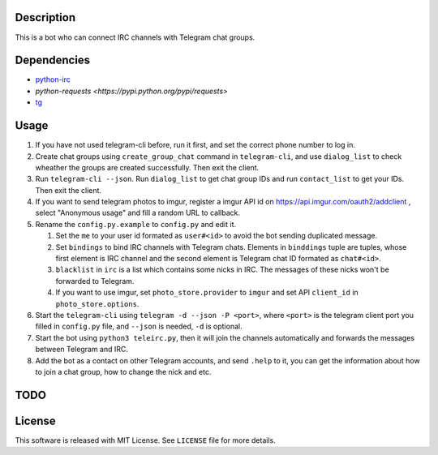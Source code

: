 Description
===========
This is a bot who can connect IRC channels with Telegram chat groups.

Dependencies
==========
+ `python-irc <https://pypi.python.org/pypi/irc>`_
+ `python-requests <https://pypi.python.org/pypi/requests>`
+ `tg <https://github.com/vysheng/tg>`_

Usage
=====
#. If you have not used telegram-cli before, run it first, and set the correct phone number
   to log in.

#. Create chat groups using ``create_group_chat`` command in ``telegram-cli``, and use
   ``dialog_list`` to check wheather the groups are created successfully. Then exit the
   client.

#. Run ``telegram-cli --json``. Run ``dialog_list`` to get chat group IDs and 
   run ``contact_list`` to get your IDs. Then exit the client.

#. If you want to send telegram photos to imgur, register a imgur API id on 
   https://api.imgur.com/oauth2/addclient , select "Anonymous usage" and fill
   a random URL to callback.

#. Rename the ``config.py.example`` to ``config.py`` and edit it.

   #. Set the ``me`` to your user id formated as  ``user#<id>`` to avoid the bot sending 
      duplicated message.
   #. Set ``bindings`` to bind IRC channels with Telegram chats. Elements in ``binddings`` tuple
      are tuples, whose first element is IRC channel and the second element is Telegram chat ID
      formated as ``chat#<id>``.
   #. ``blacklist`` in ``irc`` is a list which contains some nicks in IRC. The messages of these
      nicks won't be forwarded to Telegram.
   #. If you want to use imgur, set ``photo_store.provider`` to ``imgur`` and set API ``client_id`` 
      in ``photo_store.options``.

#. Start the ``telegram-cli`` using ``telegram -d --json -P <port>``, 
   where ``<port>`` is the telegram client port you filled in ``config.py`` file, 
   and ``--json`` is needed, ``-d`` is optional.

#. Start the bot using ``python3 teleirc.py``, then it will join the channels automatically and
   forwards the messages between Telegram and IRC.

#. Add the bot as a contact on other Telegram accounts, and send ``.help`` to it, you can get the
   information about how to join a chat group, how to change the nick and etc.

TODO
====

License
=======
This software is released with MIT License. See ``LICENSE`` file for more details.
